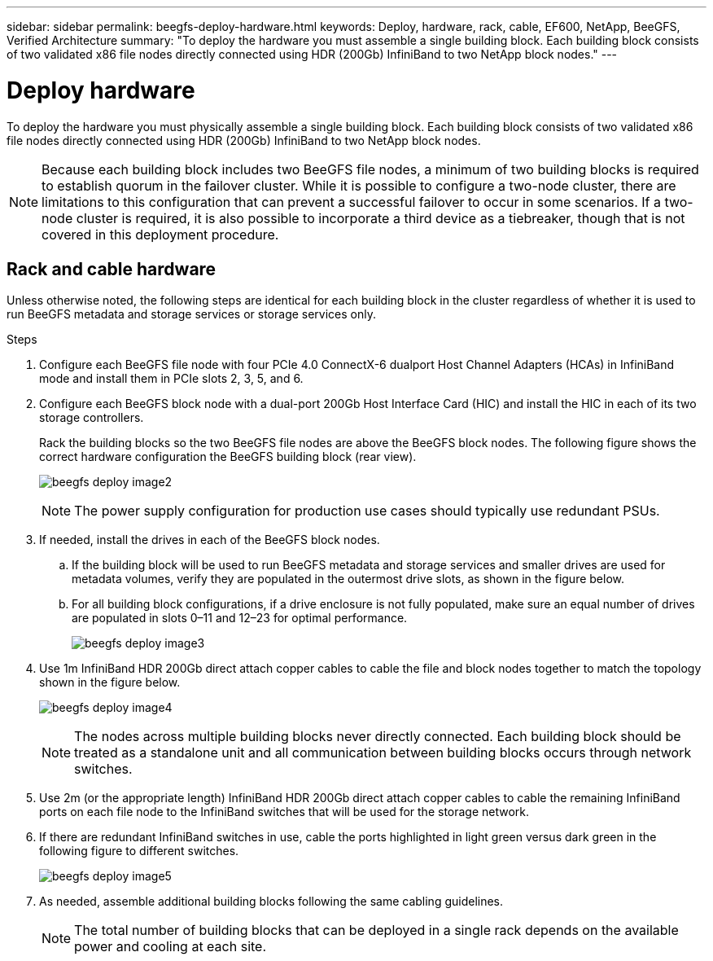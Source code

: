 ---
sidebar: sidebar
permalink: beegfs-deploy-hardware.html
keywords: Deploy, hardware, rack, cable, EF600, NetApp, BeeGFS, Verified Architecture
summary: "To deploy the hardware you must assemble a single building block. Each building block consists of two validated x86 file nodes directly connected using HDR (200Gb) InfiniBand to two NetApp block nodes."
---

= Deploy hardware
:hardbreaks:
:nofooter:
:icons: font
:linkattrs:
:imagesdir: ./media/

[.lead]
To deploy the hardware you must physically assemble a single building block. Each building block consists of two validated x86 file nodes directly connected using HDR (200Gb) InfiniBand to two NetApp block nodes.

[NOTE]
Because each building block includes two BeeGFS file nodes, a minimum of two building blocks is required to establish quorum in the failover cluster. While it is possible to configure a two-node cluster, there are limitations to this configuration that can prevent a successful failover to occur in some scenarios.  If a two-node cluster is required,  it is also possible to incorporate a third device as a tiebreaker,  though that is not covered in this deployment procedure.

== Rack and cable hardware

Unless otherwise noted, the following steps are identical for each building block in the cluster regardless of whether it is used to run BeeGFS metadata and storage services or storage services only.

.Steps

. Configure each BeeGFS file node with four PCIe 4.0 ConnectX-6 dualport Host Channel Adapters (HCAs) in InfiniBand mode and install them in PCIe slots 2, 3, 5, and 6.

. Configure each BeeGFS block node with a dual-port 200Gb Host Interface Card (HIC) and install the HIC in each of its two storage controllers.
+
Rack the building blocks so the two BeeGFS file nodes are above the BeeGFS block nodes. The following figure shows the correct hardware configuration the BeeGFS building block (rear view).
+
image:../media/beegfs-deploy-image2.png[]
+
[NOTE]
The power supply configuration for production use cases should typically use redundant PSUs.
+
. If needed,  install the drives in each of the BeeGFS block nodes.
+
.. If the building block will be used to run BeeGFS metadata and storage services and smaller drives are used for metadata volumes, verify they are populated in the outermost drive slots, as shown in the figure below.
+
.. For all building block configurations,  if a drive enclosure is not fully populated, make sure an equal number of drives are populated in slots 0–11 and 12–23 for optimal performance.
+
image:../media/beegfs-deploy-image3.png[]
+
. Use 1m InfiniBand HDR 200Gb direct attach copper cables to cable the file and block nodes together to match the topology shown in the figure below.
+
image:../media/beegfs-deploy-image4.png[]
+
[NOTE]
The nodes across multiple building blocks never directly connected. Each building block should be treated as a standalone unit and all communication between building blocks occurs through network switches.
+
. Use 2m (or the appropriate length) InfiniBand HDR 200Gb direct attach copper cables to cable the remaining InfiniBand ports on each file node to the InfiniBand switches that will be used for the storage network.
+
. If there are redundant InfiniBand switches in use, cable the ports highlighted in light green versus dark green in the following figure to different switches.
+
image:../media/beegfs-deploy-image5.png[]
+
. As needed, assemble additional building blocks following the same cabling guidelines.
+
[NOTE]
The total number of building blocks that can be deployed in a single rack depends on the available power and cooling at each site.
